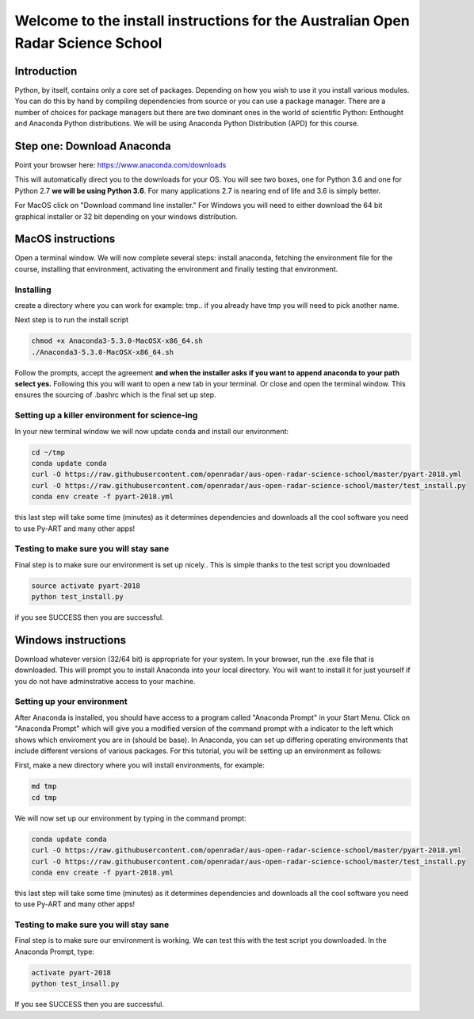--------------------------------------------------------------------------------
Welcome to the install instructions for the Australian Open Radar Science School
--------------------------------------------------------------------------------

Introduction
============
Python, by itself, contains only a core set of packages.
Depending on how you wish to use it you install various modules. You can do this by hand by compiling dependencies from
source or you can use a package manager. There are a number of choices for package managers but there are two dominant
ones in the world of scientific Python: Enthought and Anaconda Python distributions. We will be using Anaconda Python
Distribution (APD) for this course.

Step one: Download Anaconda
===========================
Point your browser here: https://www.anaconda.com/downloads

This will automatically direct you to the downloads for your OS. You will see two boxes, one for Python 3.6 and one for
Python 2.7 **we will be using Python 3.6**. For many applications 2.7 is nearing end of life and 3.6 is simply better.

For MacOS click on "Download command line installer." For Windows you will need to either download the 64 bit
graphical installer or 32 bit depending on your windows distribution.

MacOS instructions
==================
Open a terminal window. We will now complete several steps: install anaconda, fetching the environment file for the
course, installing that environment, activating the environment and finally testing that environment.

Installing
----------
create a directory where you can work for example: tmp.. if you already have tmp you will need to pick another name.

.. code-block:: bash
    cd ~
    mkdir tmp
    cd tmp
    cp ~/Downloads/Anaconda3-5.3.0-MacOSX-x86_64.sh .

Next step is to run the install script

.. code-block:: bash

    chmod +x Anaconda3-5.3.0-MacOSX-x86_64.sh
    ./Anaconda3-5.3.0-MacOSX-x86_64.sh

Follow the prompts, accept the agreement **and when the installer asks if you want to append anaconda to your path select
yes.** Following this you will want to open a new tab in your terminal. Or close and open the terminal window. This
ensures the sourcing of .bashrc which is the final set up step.

Setting up a killer environment for science-ing
-----------------------------------------------

In your new terminal window we will now update conda and
install our environment:

.. code-block:: bash

    cd ~/tmp
    conda update conda
    curl -O https://raw.githubusercontent.com/openradar/aus-open-radar-science-school/master/pyart-2018.yml
    curl -O https://raw.githubusercontent.com/openradar/aus-open-radar-science-school/master/test_install.py
    conda env create -f pyart-2018.yml

this last step will take some time (minutes) as it determines dependencies and downloads all the cool software you need to use
Py-ART and many other apps!

Testing to make sure you will stay sane
---------------------------------------
Final step is to make sure our environment is set up nicely.. This is simple thanks to the test script you downloaded

.. code-block:: bash

    source activate pyart-2018
    python test_install.py

if you see SUCCESS then you are successful.

Windows instructions
==================
Download whatever version (32/64 bit) is appropriate for your system. In your browser, run the .exe file that is downloaded. This will prompt you to install Anaconda into your local directory. You will want to install it for just yourself if you do not have adminstrative access to your machine. 

Setting up your environment
---------------------------
After Anaconda is installed, you should have access to a program called "Anaconda Prompt" in your Start Menu. Click on "Anaconda Prompt" which will give you a modified version of the command prompt with a indicator to the left which shows which enviroment you are in (should be base). In Anaconda, you can set up differing operating environments that include different versions of various packages. For this tutorial, you will be setting up an environment as follows:

First, make a new directory where you will install environments, for example:

.. code-block:: bash

    md tmp
    cd tmp

We will now set up our environment by typing in the command prompt:

.. code-block:: bash

    conda update conda
    curl -O https://raw.githubusercontent.com/openradar/aus-open-radar-science-school/master/pyart-2018.yml
    curl -O https://raw.githubusercontent.com/openradar/aus-open-radar-science-school/master/test_install.py
    conda env create -f pyart-2018.yml

this last step will take some time (minutes) as it determines dependencies and downloads all the cool software you need to use
Py-ART and many other apps!

Testing to make sure you will stay sane
---------------------------------------
Final step is to make sure our environment is working. We can test this with the test script you downloaded. In the Anaconda Prompt, type:

.. code-block:: bash

    activate pyart-2018
    python test_insall.py
    
If you see SUCCESS then you are successful.
